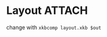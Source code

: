 * Layout :ATTACH:
:PROPERTIES:
:ID:       de9dd682-4d86-49fd-b40b-821533876c0e
:END:
change with ~xkbcomp layout.xkb $out~


[[attachment:_20210518_023550screenshot.png]]

